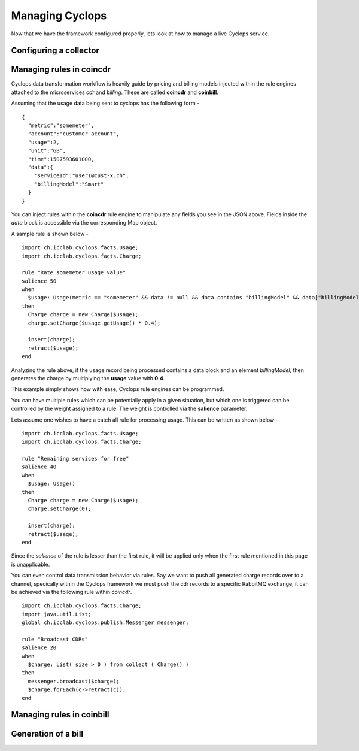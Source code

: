 ================
Managing Cyclops
================

Now that we have the framework configured properly, lets look at how to manage 
a live Cyclops service.

Configuring a collector
-----------------------


Managing rules in coincdr
-------------------------
Cyclops data transformation workflow is heavily guide by pricing and billing 
models injected within the rule engines attached to the microservices *cdr* 
and *billing*. These are called **coincdr** and **coinbill**.

Assuming that the usage data being sent to cyclops has the following form -

::

  {
    "metric":"somemeter",
    "account":"customer-account",
    "usage":2,
    "unit":"GB",
    "time":1507593601000,
    "data":{
      "serviceId":"user1@cust-x.ch",
      "billingModel":"Smart"
    }
  }

You can inject rules within the **coincdr** rule engine to manipulate any 
fields you see in the JSON above. Fields inside the *data* block is accessible 
via the corresponding Map object.

A sample rule is shown below -

::

  import ch.icclab.cyclops.facts.Usage;
  import ch.icclab.cyclops.facts.Charge;
  
  rule "Rate somemeter usage value"
  salience 50
  when
    $usage: Usage(metric == "somemeter" && data != null && data contains "billingModel" && data["billingModel"]=="Smart")
  then
    Charge charge = new Charge($usage);
    charge.setCharge($usage.getUsage() * 0.4);
    
    insert(charge);
    retract($usage);
  end

Analyzing the rule above, if the usage record being processed contains a data 
block and an element *billingModel*, then generates the charge by multiplying 
the **usage** value with **0.4**.

This example simply shows how with ease, Cyclops rule engines can be 
programmed.

You can have multiple rules which can be potentially apply in a given 
situation, but which one is triggered can be controlled by the weight assigned 
to a rule. The weight is controlled via the **salience** parameter. 

Lets assume one wishes to have a catch all rule for processing usage. This can 
be written as shown below -

::

  import ch.icclab.cyclops.facts.Usage;
  import ch.icclab.cyclops.facts.Charge;

  rule "Remaining services for free"
  salience 40
  when
    $usage: Usage()
  then
    Charge charge = new Charge($usage);
    charge.setCharge(0);
  
    insert(charge);
    retract($usage);
  end

Since the *salience* of the rule is lesser than the first rule, it will be 
applied only when the first rule mentioned in this page is unapplicable.

You can even control data transmission behavior via rules. Say we want to push 
all generated charge records over to a channel, specically within the Cyclops 
framework we must push the cdr records to a specific RabbitMQ exchange, it can 
be achieved via the following rule within *coincdr*.

::

  import ch.icclab.cyclops.facts.Charge;
  import java.util.List;
  global ch.icclab.cyclops.publish.Messenger messenger;

  rule "Broadcast CDRs"
  salience 20
  when
    $charge: List( size > 0 ) from collect ( Charge() )
  then
    messenger.broadcast($charge);
    $charge.forEach(c->retract(c));
  end

Managing rules in coinbill
--------------------------


Generation of a bill
--------------------